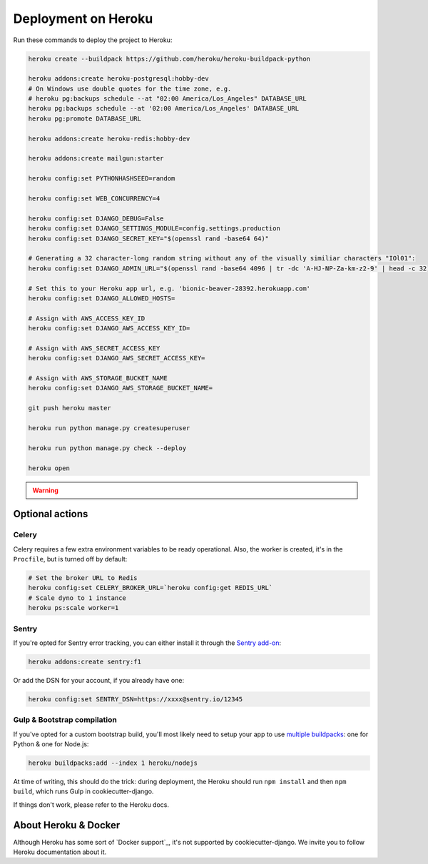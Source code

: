 Deployment on Heroku
====================

.. index:: Heroku

Run these commands to deploy the project to Heroku:

.. code-block:: bash

    heroku create --buildpack https://github.com/heroku/heroku-buildpack-python

    heroku addons:create heroku-postgresql:hobby-dev
    # On Windows use double quotes for the time zone, e.g.
    # heroku pg:backups schedule --at "02:00 America/Los_Angeles" DATABASE_URL
    heroku pg:backups schedule --at '02:00 America/Los_Angeles' DATABASE_URL
    heroku pg:promote DATABASE_URL

    heroku addons:create heroku-redis:hobby-dev

    heroku addons:create mailgun:starter

    heroku config:set PYTHONHASHSEED=random
    
    heroku config:set WEB_CONCURRENCY=4
    
    heroku config:set DJANGO_DEBUG=False
    heroku config:set DJANGO_SETTINGS_MODULE=config.settings.production
    heroku config:set DJANGO_SECRET_KEY="$(openssl rand -base64 64)"
    
    # Generating a 32 character-long random string without any of the visually similiar characters "IOl01":
    heroku config:set DJANGO_ADMIN_URL="$(openssl rand -base64 4096 | tr -dc 'A-HJ-NP-Za-km-z2-9' | head -c 32)/"
    
    # Set this to your Heroku app url, e.g. 'bionic-beaver-28392.herokuapp.com'
    heroku config:set DJANGO_ALLOWED_HOSTS=
    
    # Assign with AWS_ACCESS_KEY_ID
    heroku config:set DJANGO_AWS_ACCESS_KEY_ID=
    
    # Assign with AWS_SECRET_ACCESS_KEY
    heroku config:set DJANGO_AWS_SECRET_ACCESS_KEY=
    
    # Assign with AWS_STORAGE_BUCKET_NAME
    heroku config:set DJANGO_AWS_STORAGE_BUCKET_NAME=

    git push heroku master

    heroku run python manage.py createsuperuser

    heroku run python manage.py check --deploy

    heroku open


.. warning::

    .. include:: mailgun.rst


Optional actions
----------------

Celery
++++++

Celery requires a few extra environment variables to be ready operational. Also, the worker is created,
it's in the ``Procfile``, but is turned off by default:

.. code-block:: bash

    # Set the broker URL to Redis
    heroku config:set CELERY_BROKER_URL=`heroku config:get REDIS_URL`
    # Scale dyno to 1 instance
    heroku ps:scale worker=1

Sentry
++++++

If you're opted for Sentry error tracking, you can either install it through the `Sentry add-on`_:

.. code-block:: bash

    heroku addons:create sentry:f1


Or add the DSN for your account, if you already have one:

.. code-block:: bash

    heroku config:set SENTRY_DSN=https://xxxx@sentry.io/12345

.. _Sentry add-on: https://elements.heroku.com/addons/sentry


Gulp & Bootstrap compilation
++++++++++++++++++++++++++++

If you've opted for a custom bootstrap build, you'll most likely need to setup
your app to use `multiple buildpacks`_: one for Python & one for Node.js:

.. code-block:: bash

    heroku buildpacks:add --index 1 heroku/nodejs

At time of writing, this should do the trick: during deployment,
the Heroku should run ``npm install`` and then ``npm build``,
which runs Gulp in cookiecutter-django.

If things don't work, please refer to the Heroku docs.

.. _multiple buildpacks: https://devcenter.heroku.com/articles/using-multiple-buildpacks-for-an-app

About Heroku & Docker
---------------------

Although Heroku has some sort of `Docker support`_, it's not supported by cookiecutter-django.
We invite you to follow Heroku documentation about it.

.. _Docker support:: https://devcenter.heroku.com/articles/build-docker-images-heroku-yml
